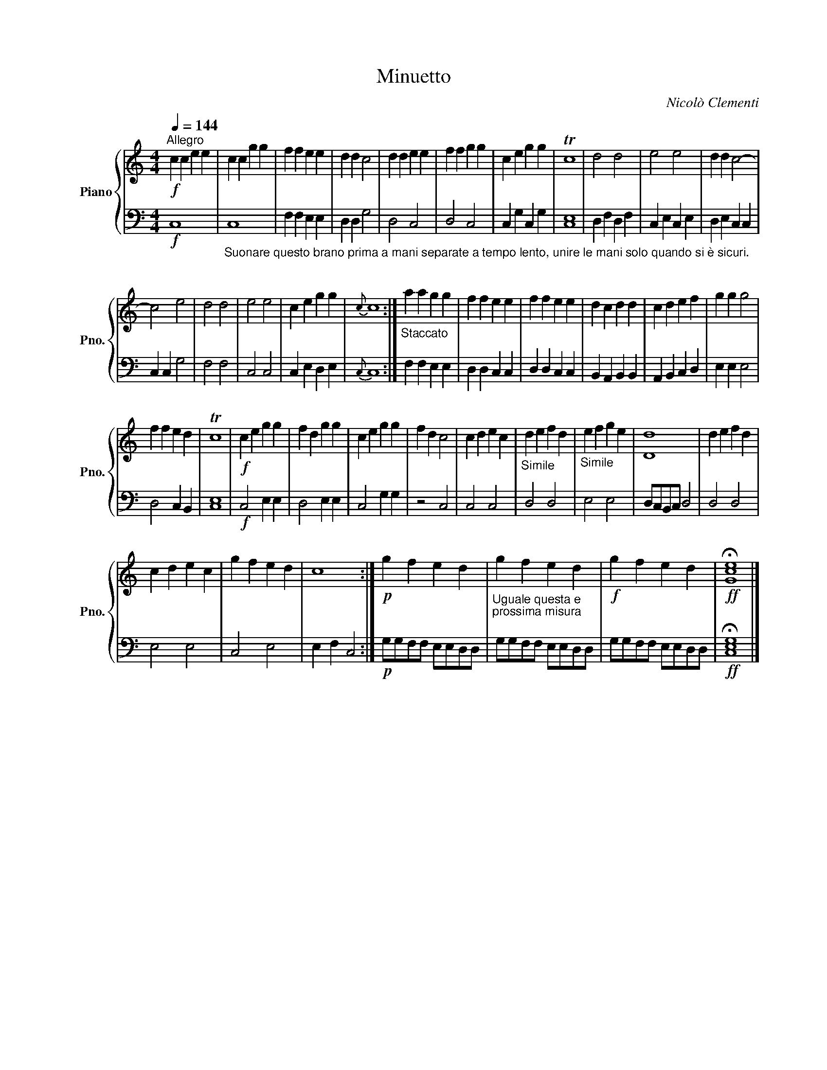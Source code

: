 X:1
T:Minuetto
C:Nicolò Clementi
%%score { 1 | 2 }
L:1/4
Q:1/4=144
M:4/4
I:linebreak $
K:C
V:1 treble nm="Piano" snm="Pno."
V:2 bass 
V:1
!f!"^Allegro" c c e e | c c g g | f f e e | d d c2 | d d e e | f f g g | c e g g | Tc4 | d2 d2 | %9
 e2 e2 | d d c2- |$ c2 e2 | d2 d2 | e2 e2 | c e g g |{c} c4 :|"_Staccato" a a g g | f f e e | %18
 f f e e | d c d d | c d e f | g g g2 |$ f f e d | Tc4 |!f! c e g g | f d g g | c e g g | f d c2 | %28
 c d e c |"_Simile" d e f d |"_Simile" e f g e | [Dd]4 | d e f d |$ c d e c | g f e d | c4 :| %36
!p! g f e d |"_Uguale questa e \nprossima misura\n" g f e d |!f! g f e d |!ff! !fermata![Gce]4 |] %40
V:2
!f! C,4 | %1
"_Suonare questo brano prima a mani separate a tempo lento, unire le mani solo quando si è sicuri.\n" C,4 | %2
 F, F, E, E, | D, D, G,2 | D,2 C,2 | D,2 C,2 | C, G, C, G, | [C,E,]4 | D, F, D, F, | C, E, C, E, | %10
 D, E, C, C, |$ C, C, G,2 | F,2 F,2 | C,2 C,2 | C, E, D, E, |{C,} C,4 :| F, F, E, E, | %17
 D, D, C, C, | D, D, C, C, | B,, A,, B,, B,, | A,, B,, C, D, | E, E, E,2 |$ D,2 C, B,, | [C,E,]4 | %24
!f! C,2 E, E, | D,2 E, E, | C,2 G, G, | z2 C,2 | C,2 C,2 | D,2 D,2 | E,2 E,2 | D,/C,/B,,/C,/ D,2 | %32
 D,2 D,2 |$ E,2 E,2 | C,2 E,2 | E, F, C,2 :|!p! G,/G,/F,/F,/ E,/E,/D,/D,/ | %37
 G,/G,/F,/F,/ E,/E,/D,/D,/ | G,/G,/F,/F,/ E,/E,/D,/D,/ |!ff! !fermata![C,E,G,]4 |] %40
